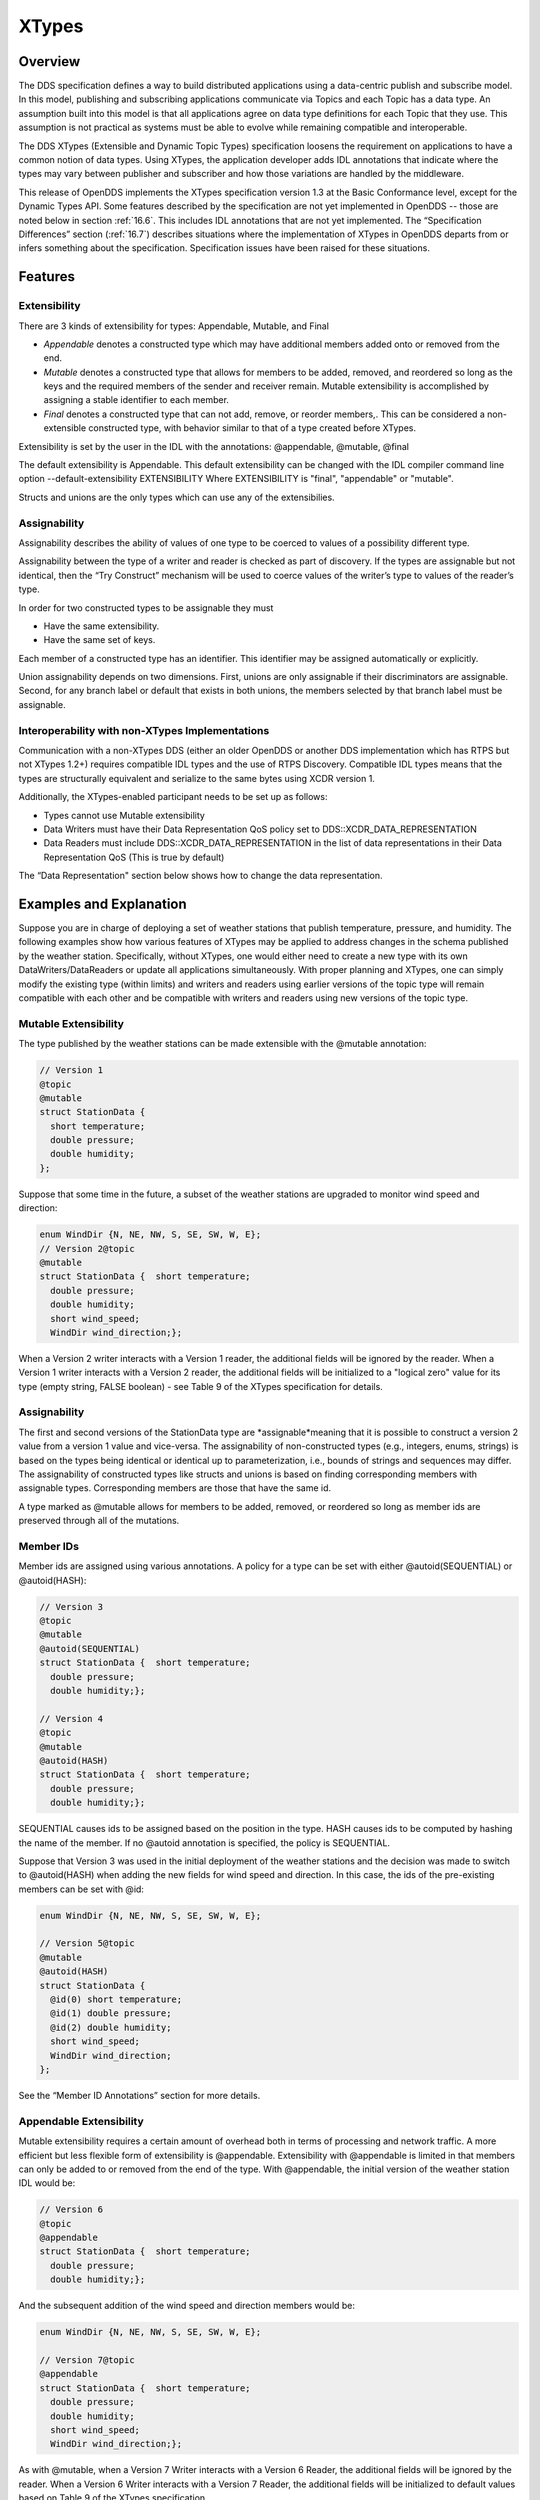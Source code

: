 .. _16:

######
XTypes
######

.. _16.1:

********
Overview
********

The DDS specification defines a way to build distributed applications using a data-centric publish and subscribe model.
In this model, publishing and subscribing applications communicate via Topics and each Topic has a data type.
An assumption built into this model is that all applications agree on data type definitions for each Topic that they use.
This assumption is not practical as systems must be able to evolve while remaining compatible and interoperable.

The DDS XTypes (Extensible and Dynamic Topic Types) specification loosens the requirement on applications to have a common notion of data types.
Using XTypes, the application developer adds IDL annotations that indicate where the types may vary between publisher and subscriber and how those variations are handled by the middleware.

This release of OpenDDS implements the XTypes specification version 1.3 at the Basic Conformance level, except for the Dynamic Types API.
Some features described by the specification are not yet implemented in OpenDDS -- those are noted below in section :ref:`16.6`.
This includes IDL annotations that are not yet implemented.
The “Specification Differences” section (:ref:`16.7`) describes situations where the implementation of XTypes in OpenDDS departs from or infers something about the specification.
Specification issues have been raised for these situations.

.. _16.2:

********
Features
********

.. _16.2.1:

Extensibility
=============

There are 3 kinds of extensibility for types: Appendable, Mutable, and Final

* *Appendable* denotes a constructed type which may have additional members added onto or removed from the end.

* *Mutable* denotes a constructed type that allows for members to be added, removed, and reordered so long as the keys and the required members of the sender and receiver remain.
  Mutable extensibility is accomplished by assigning a stable identifier to each member.

* *Final* denotes a constructed type that can not add, remove, or reorder members,.
  This can be considered a non-extensible constructed type, with behavior similar to that of a type created before XTypes.

Extensibility is set by the user in the IDL with the annotations: @appendable, @mutable, @final

The default extensibility is Appendable.
This default extensibility can be changed with the IDL compiler command line option --default-extensibility EXTENSIBILITY Where EXTENSIBILITY is "final", "appendable" or "mutable".

Structs and unions are the only types which can use any of the extensibilies.

.. _16.2.2:

Assignability
=============

Assignability describes the ability of values of one type to be coerced to values of a possibility different type.

Assignability between the type of a writer and reader is checked as part of discovery.
If the types are assignable but not identical, then the “Try Construct” mechanism will be used to coerce values of the writer’s type to values of the reader’s type.

In order for two constructed types to be assignable they must

* Have the same extensibility.

* Have the same set of keys.

Each member of a constructed type has an identifier.
This identifier may be assigned automatically or explicitly.

Union assignability depends on two dimensions.
First, unions are only assignable if their discriminators are assignable.
Second, for any branch label or default that exists in both unions, the members selected by that branch label must be assignable.

.. _16.2.3:

Interoperability with non-XTypes Implementations
================================================

Communication with a non-XTypes DDS (either an older OpenDDS or another DDS implementation which has RTPS but not XTypes 1.2+) requires compatible IDL types and the use of RTPS Discovery.
Compatible IDL types means that the types are structurally equivalent and serialize to the same bytes using XCDR version 1.

Additionally, the XTypes-enabled participant needs to be set up as follows:

* Types cannot use Mutable extensibility

* Data Writers must have their Data Representation QoS policy set to DDS::XCDR_DATA_REPRESENTATION

* Data Readers must include DDS::XCDR_DATA_REPRESENTATION in the list of data representations in their Data Representation QoS (This is true by default)

The “Data Representation" section below shows how to change the data representation.

.. _16.3:

************************
Examples and Explanation
************************

Suppose you are in charge of deploying a set of weather stations that publish temperature, pressure, and humidity.
The following examples show how various features of XTypes may be applied to address changes in the schema published by the weather station.
Specifically, without XTypes, one would either need to create a new type with its own DataWriters/DataReaders or update all applications simultaneously.
With proper planning and XTypes, one can simply modify the existing type (within limits) and writers and readers using earlier versions of the topic type will remain compatible with each other and be compatible with writers and readers using new versions of the topic type.

.. _16.3.1:

Mutable Extensibility
=====================

The type published by the weather stations can be made extensible with the @mutable annotation:

.. code-block:: omg-idl

    // Version 1
    @topic
    @mutable
    struct StationData {
      short temperature;
      double pressure;
      double humidity;
    };

Suppose that some time in the future, a subset of the weather stations are upgraded to monitor wind speed and direction:

.. code-block:: omg-idl

    enum WindDir {N, NE, NW, S, SE, SW, W, E};
    // Version 2@topic
    @mutable
    struct StationData {  short temperature;
      double pressure;
      double humidity;
      short wind_speed;
      WindDir wind_direction;};

When a Version 2 writer interacts with a Version 1 reader, the additional fields will be ignored by the reader.
When a Version 1 writer interacts with a Version 2 reader, the additional fields will be initialized to a "logical zero" value for its type (empty string, FALSE boolean) - see Table 9 of the XTypes specification for details.

.. _16.3.2:

Assignability
=============

The first and second versions of the StationData type are *assignable*meaning that it is possible to construct a version 2 value from a version 1 value and vice-versa.
The assignability of non-constructed types (e.g., integers, enums, strings) is based on the types being identical or identical up to parameterization, i.e., bounds of strings and sequences may differ.
The assignability of constructed types like structs and unions is based on finding corresponding members with assignable types.
Corresponding members are those that have the same id.

A type marked as @mutable allows for members to be added, removed, or reordered so long as member ids are preserved through all of the mutations.

.. _16.3.3:

Member IDs
==========

Member ids are assigned using various annotations.
A policy for a type can be set with either @autoid(SEQUENTIAL) or @autoid(HASH):

.. code-block:: omg-idl

    // Version 3
    @topic
    @mutable
    @autoid(SEQUENTIAL)
    struct StationData {  short temperature;
      double pressure;
      double humidity;};

    // Version 4
    @topic
    @mutable
    @autoid(HASH)
    struct StationData {  short temperature;
      double pressure;
      double humidity;};

SEQUENTIAL causes ids to be assigned based on the position in the type.
HASH causes ids to be computed by hashing the name of the member.
If no @autoid annotation is specified, the policy is SEQUENTIAL.

Suppose that Version 3 was used in the initial deployment of the weather stations and the decision was made to switch to @autoid(HASH) when adding the new fields for wind speed and direction.
In this case, the ids of the pre-existing members can be set with @id:

.. code-block:: omg-idl

    enum WindDir {N, NE, NW, S, SE, SW, W, E};

    // Version 5@topic
    @mutable
    @autoid(HASH)
    struct StationData {
      @id(0) short temperature;
      @id(1) double pressure;
      @id(2) double humidity;
      short wind_speed;
      WindDir wind_direction;
    };

See the “Member ID Annotations” section for more details.

.. _16.3.4:

Appendable Extensibility
========================

Mutable extensibility requires a certain amount of overhead both in terms of processing and network traffic.
A more efficient but less flexible form of extensibility is @appendable.
Extensibility with @appendable is limited in that members can only be added to or removed from the end of the type.
With @appendable, the initial version of the weather station IDL would be:

.. code-block:: omg-idl

    // Version 6
    @topic
    @appendable
    struct StationData {  short temperature;
      double pressure;
      double humidity;};

And the subsequent addition of the wind speed and direction members would be:

.. code-block:: omg-idl

    enum WindDir {N, NE, NW, S, SE, SW, W, E};

    // Version 7@topic
    @appendable
    struct StationData {  short temperature;
      double pressure;
      double humidity;
      short wind_speed;
      WindDir wind_direction;};

As with @mutable, when a Version 7 Writer interacts with a Version 6 Reader, the additional fields will be ignored by the reader.
When a Version 6 Writer interacts with a Version 7 Reader, the additional fields will be initialized to default values based on Table 9 of the XTypes specification.

Appendable is the default extensibility.

.. _16.3.5:

Final Extensibility
===================

The third kind of extensibility is @final.
Annotating a type with @final means that it will not be compatible with (assignable to/from) a type that's structurally different.
The @final annotation can be used to define types for pre-XTypes compatibility or in situations where the overhead of @mutable or @appendable is unacceptable.

.. _16.3.6:

Try Construct
=============

From a reader’s perspective, there are three possible scenarios when attempting to initialize a member.
First, the member type is identical to the member type of the reader.
This is the trivial case the value from the writer is copied to the value for the reader.
Second, the writer does not have the member.
In this case, the value for the reader is initialized to a default value based on Table 9 of the XTypes specification (this is the "logical zero" value for the type).
Third, the type offered by the writer is assignable but not identical to the type required by the reader.
In this case, the reader must try to construct its value from the corresponding value provided by the writer.

Suppose that the weather stations also publish a topic containing station information:

.. code-block:: omg-idl

    typedef string<8> StationID;
    typedef string<256> StationName;

    // Version 1
    @topic
    @mutable
    struct StationInfo {  @try_construct(TRIM) StationID station_id;
      StationName station_name;};

Eventually, the pool of station IDs is exhausted so the IDL must be refined as follows:

.. code-block:: omg-idl

    typedef string<16> StationID;
    typedef string<256> StationName;

    // Version 2
    @topic
    @mutable
    struct StationInfo {  @try_construct(TRIM) StationID station_id;
      StationName station_name;};

If a Version 2 writer interacts with a Version 1 reader, the station ID will be truncated to 8 characters.
While perhaps not ideal, it will still allow the systems to interoperate.

There are two other forms of try-construct behavior.
Fields marked as @try_construct(USE_DEFAULT) will receive a default value if value construction fails.
In the previous example, this means the reader would receive an empty string for the station ID if it exceeds 8 characters.
Fields marked as @try_construct(DISCARD) cause the entire sample to be discarded.
In the previous example, the Version 1 reader will never see a sample from a Version 2 writer where the original station ID contains more than 8 characters.
@try_construct(DISCARD) is the default behavior.

.. _16.4:

*******************
Data Representation
*******************

Data representation is the way a data sample can be encoded for transmission.
Data representation can be XML, XCDR1, or XCDR2.

* XML is unsupported and should not be used

* XCDR1 with appendable extensibility should not be used

* XCDR2 is completely supported and preferred

XCDR2 is a more robust version of XCDR1 and should be used in preference to XCDR1 unless there is a reason to do otherwise.

Data representation is a QoS policy alongside the other QoS options.
Its listed values represent allowed serialized forms of the data sample.
The DataWriter and DataReader need to have at least one matching data representation for communication between them to be possible.

The default value of the DataRepresentationQoS policy is an empty sequence.
This is interpreted by the middleware as XCDR2 for DataWriters and the alternatives XCDR1 | XCDR2 for DataReaders.
A writer or reader without an explicitly-set DataRepresentationQoS will therefore be able to communicate with another reader or writer which is compatible with XCDR2.
The example below shows a possible configuration for an XCDR1 DataWriter.

.. code-block:: cpp

    DDS::DataWriterQos qos;
    pub->get_default_datawriter_qos(qos);
    qos.representation.value.length(1);
    qos.representation.value[0] = DDS::XCDR1_DATA_REPRESENTATION;
    DDS::DataWriter_var dw = pub->create_datawriter(topic, qos, 0, 0);

In addition to a DataWriter/DataReader QoS setting for data representation, each type defined in IDL can have its own data representation specified via an annotation.
This value restricts which data representations can be used for that type.
A DataWriter/DataReader must have at least one data representation in common with the type it uses.

The default value for an unspecified data representation annotation is to allow all forms of serialization.

The type's set of allowed data representations can be specified by the user in IDL with the notation: “@OpenDDS::data_representation(XCDR2)” where XCDR2 is replaced with the specific data representation.

.. _16.5:

***************
IDL Annotations
***************

.. _16.5.1:

Indicating which Types can be topic types
=========================================

.. _16.5.1.1:

@topic
------

Applies To: struct or union type declarations

The topic annotation marks a topic type for samples to be transmitted from a publisher or received by a subscriber.
A topic type may contain other topic and non-topic types.
See section :ref:`2.1.1` for more details.

.. _16.5.1.2:

@nested
-------

Applies To: struct or union type declarations

The @nested annotation marks a type that will always be contained within another.
This can be used to prevent a type from being used as a topic.
One reason to do so is to reduce the amount of code generated for that type.

.. _16.5.1.3:

@default_nested
---------------

Applies To: modules

The @default_nested(TRUE) or @default_nested(FALSE) sets the default nesting behavior for a module.
Types within a module marked with @default_nested(FALSE) can still set their own behavior with @nested.

.. _16.5.2:

Specifying allowed Data Representations
=======================================

Data Representation annotations mark the formats in which data samples of this type can be represented in a serialized form.
The Data Representation annotations listed on the type will be compared to those in the QoS policies of the reader or writer that is trying to use the type.
If a data representation is shared between the type and entity, then they can be used together.
OpenDDS’s default data representation for entities is XCDR2.
If no data representation is specified for a type, there are no restrictions on which data representations that a QoS can use with the type.

.. _16.5.2.1:

@OpenDDS::data_representation(XML)
----------------------------------

Applies To: topic types

Limitations: XML is not currently supported

.. _16.5.2.2:

@OpenDDS::data_representation(XCDR1)
------------------------------------

Applies To: topic types

Limitations: XCDR1 is not recommended.
See section :ref:`16.4` for details

.. _16.5.2.3:

@OpenDDS::data_representation(XCDR2)
------------------------------------

Applies To: topic types

XCDR2 is currently the recommended data representation.

.. _16.5.3:

Determining Extensibility
=========================

The extensibility annotations determine how a type may be changed and still be compatible.
If no extensibility annotation is set, the type will default to appendable.
The default can be changed with the command line option --default-extensibility *type*, where *type* can be final, appendable, or mutable.

.. _16.5.3.1:

@mutable
--------

Alias: @extensibility(MUTABLE)

Applies To: type declarations

This annotation indicates a type may have non-key or non-must-understand members removed.
It may also have additional members added.

.. _16.5.3.2:

@appendable
-----------

Alias: @extensibility(APPENDABLE)

Applies To: type declarations

This annotation indicates a type may have additional members added or members at the end of the type removed.

Limitations: Appendable is not currently supported when XCDR1 is used as the data representation.

.. _16.5.3.3:

@final
------

Alias: @extensibility(FINAL)

Applies To: type declarations

This annotation marks a type that cannot be changed and still be compatible.
Final is most similar to pre-XTypes.

.. _16.5.4:

Customizing XTypes per-member
=============================

Try Construct annotations dictate how members of one object should be converted from members of a different but assignable object.
If no try construct annotation is added, it will default to discard.

.. _16.5.4.1:

@try_construct(USE_DEFAULT)
---------------------------

Applies to: structure and union members, sequence and array elements

The use_default try construct annotation will set the member whose deserialization failed to a default value which is determined by the XTypes specification.
Sequences will be of length 0, with the same type as the original sequence.
Primitives will be set equal to 0.
Strings will be replaced with the empty string.
Arrays will be of the same length but have each element set to the default value.
Enums will be set to the first enumerator defined.

.. _16.5.4.2:

@try_construct(TRIM)
--------------------

Applies to: structure and union members, sequence and array elements

The trim try construct annotation will, if possible, shorten a received value to one fitting the receiver’s bound.
As such, trim only makes logical sense on bounded strings and bounded sequences.

.. _16.5.4.3:

@try_construct(DISCARD)
-----------------------

Applies to: structure and union members, sequence and array elements

The discard try construct annotation will “throw away” the sample if an element fails to deserialize.

.. _16.5.5:

Member ID assignment
====================

If no explicit id annotation is used, then Member IDs will automatically be assigned sequentially.

.. _16.5.5.1:

@id(value)
----------

Applies to: structure and union members

The *value* is a 32-bit integer which assigns that member’s ID.

.. _16.5.5.2:

@autoid(value)
--------------

Applies to: module declarations, structure declarations, union declarations

The autoid annotation can take two *value*s, HASH or SEQUENTIAL.
SEQUENTIAL states that the identifier shall be computed by incrementing the preceding one.
HASH states that the identifier should be calculated with a hashing algorithm – the input to this hash is the member’s name.
HASH is the default value of autoid.

.. _16.5.5.3:

@hashid(value)
--------------

Applies to: structure and union members

The @hashid sets the identifier to the hash of the *value* parameter, if one is specified.
If the*value* parameter is omitted or is the empty string, the member’s name is used as if it was the *value*.

.. _16.5.6:

Determining the Key Fields of a Type
====================================

.. _16.5.6.1:

@key
----

Applies to: structure members, union discriminator

The @key annotation marks a member used to determine the Instances of a topic type.
See section :ref:`2.1.1.2` for more details on the general concept of a Key.
For XTypes specifically, two types can only be compatible if each contains the members that are keys within the other.

.. _16.6:

********************
Unsupported Features
********************

OpenDDS implements the XTypes specification version 1.3 at the Basic Conformance level, except for the Dynamic Types API and the specific features listed below.
The two optional profiles, XTypes 1.1 Interoperability (XCDR1) and XML, are not implemented.

.. _16.6.1:

Annotations
===========

* @bit_bound

* @optional

* @default_literal

* @must_understand

* @external

* @verbatim

.. _16.6.2:

Type System
===========

* IDL map type

* IDL bitmask type

* Struct and union inheritance

.. _16.7:

**********************************
Differences from the specification
**********************************

Spec issues tracked in OMG's Jira database can be viewed at https://issues.omg.org/issues/lists/dds-xtypes-rtf

* Inconsistent topic status isn’t set for reader/reader or writer/writer in non-XTypes use cases

* DDSXTY14-29: Define the encoding and extensibility used by Type Lookup Service

* DDSXTY14-33: Enums must have the same "bit bound" to be assignable

* DDSXTY14-27: Default data representation is XCDR2

* DDSSEC12-86: Type Lookup Service when using DDS Security

* DDSXTY14-35: Anonymous types in Strongly Connected Components

* DDSXTY14-40: Meaning of ignore_member_names in TypeConsistencyEnforcement

